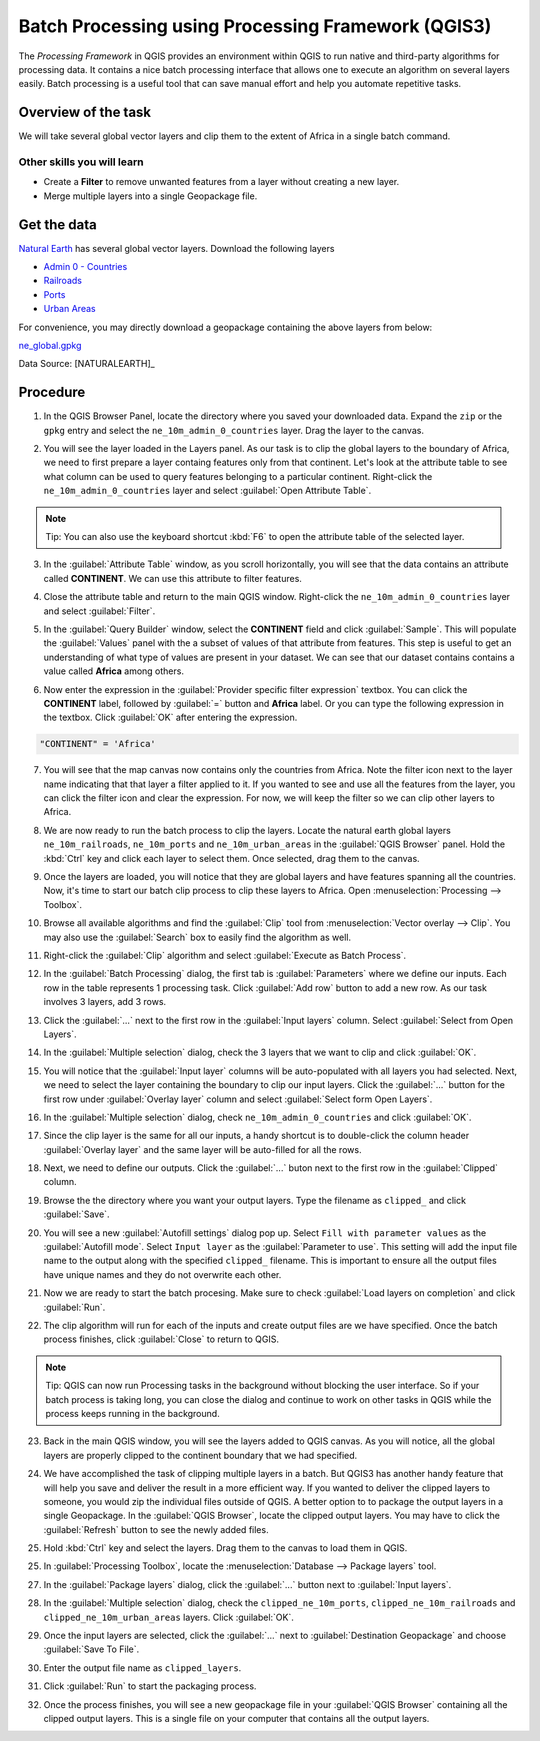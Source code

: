 Batch Processing using Processing Framework (QGIS3)
===================================================
The *Processing Framework* in QGIS provides an environment within
QGIS to run native and third-party algorithms for processing data. It contains
a nice batch processing interface that allows one to execute an algorithm on
several layers easily. Batch processing is a useful tool that can save manual
effort and help you automate repetitive tasks.

Overview of the task
--------------------

We will take several global vector layers and clip them to the extent of Africa
in a single batch command.

Other skills you will learn
^^^^^^^^^^^^^^^^^^^^^^^^^^^

- Create a **Filter** to remove unwanted features from a layer without creating a new layer.
- Merge multiple layers into a single Geopackage file.

Get the data
------------

`Natural Earth <https://naturalearthdata.com>`_ has several global vector
layers. Download the following layers

- `Admin 0 - Countries
  <https://www.naturalearthdata.com/http//www.naturalearthdata.com/download/10m/cultural/ne_10m_admin_0_countries.zip>`_
- `Railroads
  <https://www.naturalearthdata.com/http//www.naturalearthdata.com/download/10m/cultural/ne_10m_railroads.zip>`_
- `Ports
  <https://www.naturalearthdata.com/http//www.naturalearthdata.com/download/10m/cultural/ne_10m_ports.zip>`_
- `Urban Areas
  <https://www.naturalearthdata.com/http//www.naturalearthdata.com/download/10m/cultural/ne_10m_urban_areas.zip>`_


For convenience, you may directly download a geopackage containing the above layers from below:

`ne_global.gpkg <https://www.qgistutorials.com/downloads/ne_global.gpkg>`_

Data Source: [NATURALEARTH]_

Procedure
---------

1. In the QGIS Browser Panel, locate the directory where you saved your downloaded data. Expand the ``zip`` or the ``gpkg``  entry and select the ``ne_10m_admin_0_countries`` layer. Drag the layer to the canvas.
	
.. image:: /static/3/batch_processing/images/1.png
   :align: center

2. You will see the layer loaded in the Layers panel. As our task is to clip the global layers to the boundary of Africa, we need to first prepare a layer containg features only from that continent. Let's look at the attribute table to see what column can be used to query features belonging to a particular continent. Right-click the ``ne_10m_admin_0_countries`` layer and select :guilabel:`Open Attribute Table`.

.. note::
	
	Tip: You can also use the keyboard shortcut :kbd:`F6` to open the attribute table of the selected layer.
	
.. image:: /static/3/batch_processing/images/2.png
   :align: center

3. In the :guilabel:`Attribute Table` window, as you scroll horizontally, you will see that the data contains an attribute called **CONTINENT**. We can use this attribute to filter features.
	
.. image:: /static/3/batch_processing/images/3.png
   :align: center
	 
4. Close the attribute table and return to the main QGIS window. Right-click the ``ne_10m_admin_0_countries`` layer and select :guilabel:`Filter`.

.. image:: /static/3/batch_processing/images/4.png
   :align: center

5. In the :guilabel:`Query Builder` window, select the **CONTINENT** field and click :guilabel:`Sample`. This will populate the :guilabel:`Values` panel with the a subset of values of that attribute from features. This step is useful to get an understanding of what type of values are present in your dataset. We can see that our dataset contains contains a value called **Africa** among others.

.. image:: /static/3/batch_processing/images/5.png
   :align: center

6. Now enter the expression in the :guilabel:`Provider specific filter expression` textbox. You can click the **CONTINENT** label, followed by :guilabel:`=` button and **Africa** label. Or you can type the following expression in the textbox. Click :guilabel:`OK` after entering the expression.

.. code-block:: none

   "CONTINENT" = 'Africa'

.. image:: /static/3/batch_processing/images/6.png
   :align: center

7. You will see that the map canvas now contains only the countries from Africa. Note the filter icon next to the layer name indicating that that layer a filter applied to it. If you wanted to see and use all the features from the layer, you can click the filter icon and clear the expression. For now, we will keep the filter so we can clip other layers to Africa. 

.. image:: /static/3/batch_processing/images/7.png
   :align: center

8. We are now ready to run the batch process to clip the layers. Locate the natural earth global layers ``ne_10m_railroads``, ``ne_10m_ports`` and ``ne_10m_urban_areas`` in the :guilabel:`QGIS Browser` panel. Hold the :kbd:`Ctrl` key and click each layer to select them. Once selected, drag them to the canvas.

.. image:: /static/3/batch_processing/images/8.png
   :align: center

9. Once the layers are loaded, you will notice that they are global layers and have features spanning all the countries.  Now, it's time to start our batch clip process to clip these layers to Africa. Open :menuselection:`Processing --> Toolbox`.

.. image:: /static/3/batch_processing/images/9.png
   :align: center

10. Browse all available algorithms and find the :guilabel:`Clip` tool from :menuselection:`Vector overlay --> Clip`. You may also use the :guilabel:`Search` box to easily find the algorithm as well.

.. image:: /static/3/batch_processing/images/10.png
   :align: center

11. Right-click the :guilabel:`Clip` algorithm and select :guilabel:`Execute as Batch Process`.

.. image:: /static/3/batch_processing/images/11.png
   :align: center


12. In the :guilabel:`Batch Processing` dialog, the first tab is :guilabel:`Parameters` where we define our inputs. Each row in the table represents 1 processing task. Click :guilabel:`Add row` button to add a new row. As our task involves 3 layers, add 3 rows. 

.. image:: /static/3/batch_processing/images/12.png
   :align: center

13. Click the :guilabel:`...` next to the first row in the :guilabel:`Input layers` column. Select :guilabel:`Select from Open Layers`.

.. image:: /static/3/batch_processing/images/13.png
   :align: center

14. In the :guilabel:`Multiple selection` dialog, check the 3 layers that we want to clip and click :guilabel:`OK`.

.. image:: /static/3/batch_processing/images/14.png
   :align: center

15. You will notice that the :guilabel:`Input layer` columns will be auto-populated with all layers you had selected. Next, we need to select the layer containing the boundary to clip our input layers. Click the :guilabel:`...` button for the first row under :guilabel:`Overlay layer` column and select :guilabel:`Select form Open Layers`.

.. image:: /static/3/batch_processing/images/15.png
   :align: center

16. In the :guilabel:`Multiple selection` dialog, check ``ne_10m_admin_0_countries`` and click :guilabel:`OK`.

.. image:: /static/3/batch_processing/images/16.png
   :align: center

17. Since the clip layer is the same for all our inputs, a handy shortcut is to double-click the column header :guilabel:`Overlay layer` and the same layer will be auto-filled for all the rows. 

.. image:: /static/3/batch_processing/images/17.png
   :align: center

18. Next, we need to define our outputs.  Click the :guilabel:`...` buton next to the first row in the :guilabel:`Clipped` column.

.. image:: /static/3/batch_processing/images/18.png
   :align: center

19. Browse the the directory where you want your output layers. Type the filename as ``clipped_`` and click :guilabel:`Save`.

.. image:: /static/3/batch_processing/images/19.png
   :align: center

20. You will see a new :guilabel:`Autofill settings` dialog pop up. Select ``Fill with parameter values`` as the :guilabel:`Autofill mode`. Select ``Input layer`` as the :guilabel:`Parameter to use`. This setting will add the input file name to the output along with the specified ``clipped_`` filename. This is important to ensure all the output files have unique names and they do not overwrite each other.

.. image:: /static/3/batch_processing/images/20.png
   :align: center
	 
21. Now we are ready to start the batch procesing. Make sure to check :guilabel:`Load layers on completion` and click :guilabel:`Run`.

.. image:: /static/3/batch_processing/images/21.png
   :align: center

22. The clip algorithm will run for each of the inputs and create output files are we have specified. Once the batch process finishes, click :guilabel:`Close` to return to QGIS.

.. note::

	Tip: QGIS can now run Processing tasks in the background without blocking the user interface. So if your batch process is taking long, you can close the dialog and continue to work on other tasks in QGIS while the process keeps running in the background.

.. image:: /static/3/batch_processing/images/22.png
   :align: center

23. Back in the main QGIS window, you will see the layers added to QGIS canvas. As you will notice, all the global layers are properly clipped to the continent boundary that we had specified.

.. image:: /static/3/batch_processing/images/23.png
   :align: center

24. We have accomplished the task of clipping multiple layers in a batch. But QGIS3 has another handy feature that will help you save and deliver the result in a more efficient way. If you wanted to deliver the clipped layers to someone, you would zip the individual files outside of QGIS. A better option to to package the output layers in a single Geopackage. In the :guilabel:`QGIS Browser`, locate the clipped output layers. You may have to click the :guilabel:`Refresh` button to see the newly added files. 

.. image:: /static/3/batch_processing/images/24.png
   :align: center

25. Hold :kbd:`Ctrl` key and select the layers. Drag them to the canvas to load them in QGIS.

.. image:: /static/3/batch_processing/images/25.png
   :align: center

25. In :guilabel:`Processing Toolbox`, locate the :menuselection:`Database --> Package layers` tool. 

.. image:: /static/3/batch_processing/images/26.png
   :align: center

27. In the :guilabel:`Package layers` dialog, click the :guilabel:`...` button next to :guilabel:`Input layers`.

.. image:: /static/3/batch_processing/images/27.png
   :align: center

28. In the :guilabel:`Multiple selection` dialog, check the ``clipped_ne_10m_ports``, ``clipped_ne_10m_railroads`` and ``clipped_ne_10m_urban_areas`` layers. Click :guilabel:`OK`.

.. image:: /static/3/batch_processing/images/28.png
   :align: center

29. Once the input layers are selected, click the :guilabel:`...` next to :guilabel:`Destination Geopackage` and choose :guilabel:`Save To File`.

.. image:: /static/3/batch_processing/images/29.png
   :align: center

30. Enter the output file name as ``clipped_layers``.

.. image:: /static/3/batch_processing/images/30.png
   :align: center

31. Click :guilabel:`Run` to start the packaging process.

.. image:: /static/3/batch_processing/images/31.png
   :align: center

32. Once the process finishes, you will see a new geopackage file in your :guilabel:`QGIS Browser` containing all the clipped output layers. This is a single file on your computer that contains all the output layers. 

.. image:: /static/3/batch_processing/images/32.png
   :align: center